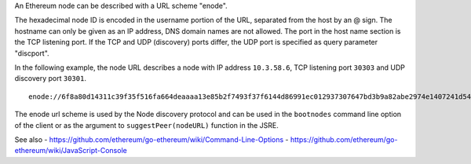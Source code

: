 An Ethereum node can be described with a URL scheme "enode".

The hexadecimal node ID is encoded in the username portion of the URL,
separated from the host by an @ sign. The hostname can only be given as
an IP address, DNS domain names are not allowed. The port in the host
name section is the TCP listening port. If the TCP and UDP (discovery)
ports differ, the UDP port is specified as query parameter "discport".

In the following example, the node URL describes a node with IP address
``10.3.58.6``, TCP listening port ``30303`` and UDP discovery port
``30301``.

::

    enode://6f8a80d14311c39f35f516fa664deaaaa13e85b2f7493f37f6144d86991ec012937307647bd3b9a82abe2974e1407241d54947bbb39763a4cac9f77166ad92a0@10.3.58.6:30303?discport=30301

The enode url scheme is used by the Node discovery protocol and can be
used in the ``bootnodes`` command line option of the client or as the
argument to ``suggestPeer(nodeURL)`` function in the JSRE.

See also -
https://github.com/ethereum/go-ethereum/wiki/Command-Line-Options -
https://github.com/ethereum/go-ethereum/wiki/JavaScript-Console
